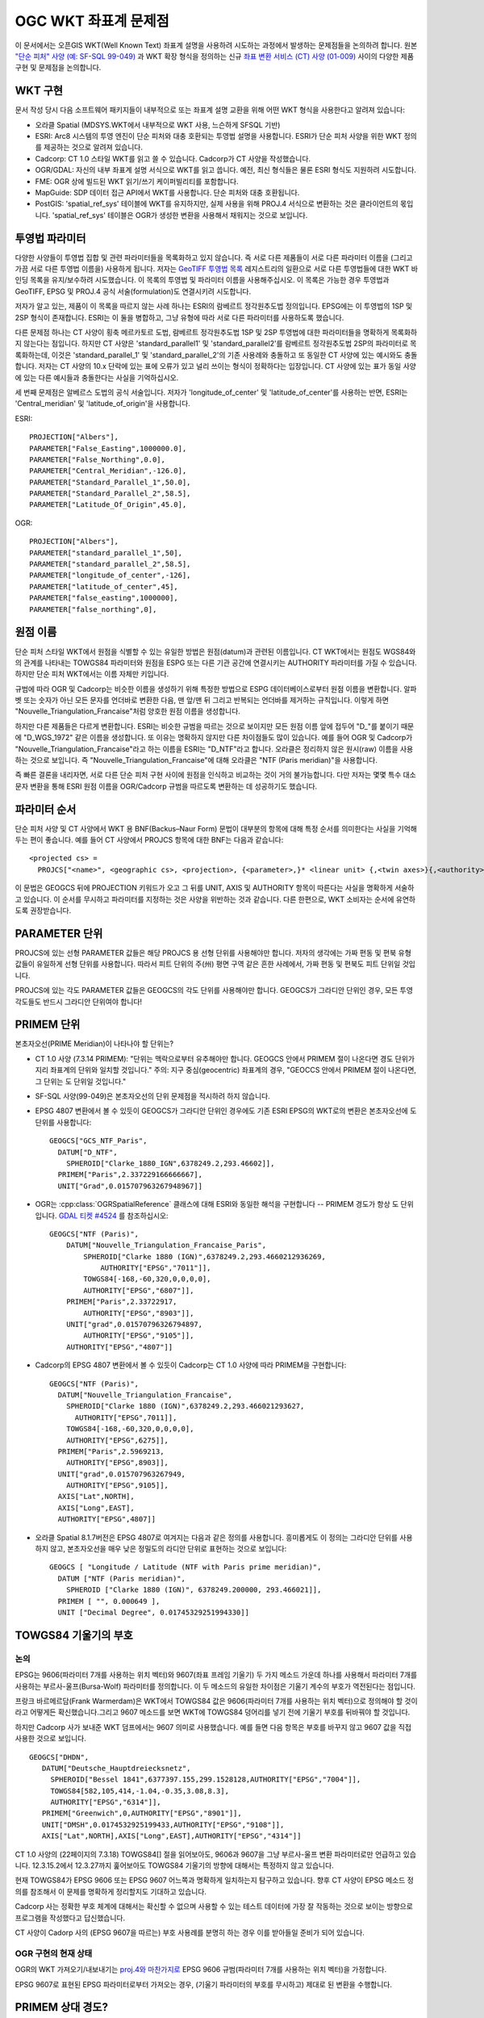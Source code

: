 .. _wktproblems:

================================================================================
OGC WKT 좌표계 문제점
================================================================================

이 문서에서는 오픈GIS WKT(Well Known Text) 좌표계 설명을 사용하려 시도하는 과정에서 발생하는 문제점들을 논의하려 합니다. 원본 `"단순 피처" 사양 (예: SF-SQL 99-049) <http://portal.opengeospatial.org/files/?artifact_id=829>`_ 과 WKT 확장 형식을 정의하는 신규 `좌표 변환 서비스 (CT) 사양 (01-009) <http://portal.opengeospatial.org/files/?artifact_id=999>`_ 사이의 다양한 제품 구현 및 문제점을 논의합니다.

WKT 구현
--------

문서 작성 당시 다음 소프트웨어 패키지들이 내부적으로 또는 좌표계 설명 교환을 위해 어떤 WKT 형식을 사용한다고 알려져 있습니다:

-  오라클 Spatial (MDSYS.WKT에서 내부적으로 WKT 사용, 느슨하게 SFSQL 기반)

-  ESRI:
   Arc8 시스템의 투영 엔진이 단순 피처와 대충 호환되는 투영법 설명을 사용합니다. ESRI가 단순 피처 사양을 위한 WKT 정의를 제공하는 것으로 알려져 있습니다.

-  Cadcorp:
   CT 1.0 스타일 WKT를 읽고 쓸 수 있습니다. Cadcorp가 CT 사양을 작성했습니다.

-  OGR/GDAL:
   자신의 내부 좌표계 설명 서식으로 WKT를 읽고 씁니다. 예전, 최신 형식들은 물론 ESRI 형식도 지원하려 시도합니다.

-  FME:
   OGR 상에 빌드된 WKT 읽기/쓰기 케이퍼빌리티를 포함합니다.

-  MapGuide:
   SDP 데이터 접근 API에서 WKT를 사용합니다. 단순 피처와 대충 호환됩니다.

-  PostGIS:
   'spatial_ref_sys' 테이블에 WKT를 유지하지만, 실제 사용을 위해 PROJ.4 서식으로 변환하는 것은 클라이언트의 몫입니다. 'spatial_ref_sys' 테이블은 OGR가 생성한 변환을 사용해서 채워지는 것으로 보입니다.

투영법 파라미터
---------------

다양한 사양들이 투영법 집합 및 관련 파라미터들을 목록화하고 있지 않습니다. 즉 서로 다른 제품들이 서로 다른 파라미터 이름을 (그리고 가끔 서로 다른 투영법 이름을) 사용하게 됩니다. 저자는 `GeoTIFF 투영법 목록 <https://web.archive.org/web/20130728081442/http://www.remotesensing.org/geotiff/proj_list/>`_ 레지스트리의 일환으로 서로 다른 투영법들에 대한 WKT 바인딩 목록을 유지/보수하려 시도했습니다. 이 목록의 투영법 및 파라미터 이름을 사용해주십시오. 이 목록은 가능한 경우 투영법과 GeoTIFF, EPSG 및 PROJ.4 공식 서술(formulation)도 연결시키려 시도합니다.

저자가 알고 있는, 제품이 이 목록을 따르지 않는 사례 하나는 ESRI의 람베르트 정각원추도법 정의입니다. EPSG에는 이 투영법의 1SP 및 2SP 형식이 존재합니다. ESRI는 이 둘을 병합하고, 그냥 유형에 따라 서로 다른 파라미터를 사용하도록 했습니다.

다른 문제점 하나는 CT 사양이 횡축 메르카토르 도법, 람베르트 정각원추도법 1SP 및 2SP 투영법에 대한 파라미터들을 명확하게 목록화하지 않는다는 점입니다. 하지만 CT 사양은 'standard_parallel1' 및 'standard_parallel2'를 람베르트 정각원추도법 2SP의 파라미터로 목록화하는데, 이것은 'standard_parallel_1' 및 'standard_parallel_2'의 기존 사용례와 충돌하고 또 동일한 CT 사양에 있는 예시와도 충돌합니다.
저자는 CT 사양의 10.x 단락에 있는 표에 오류가 있고 널리 쓰이는 형식이 정확하다는 입장입니다. CT 사양에 있는 표가 동일 사양에 있는 다른 예시들과 충돌한다는 사실을 기억하십시오.

세 번째 문제점은 알베르스 도법의 공식 서술입니다. 저자가 'longitude_of_center' 및 'latitude_of_center'를 사용하는 반면, ESRI는 'Central_meridian' 및 'latitude_of_origin'을 사용합니다.

ESRI:

::

   PROJECTION["Albers"],
   PARAMETER["False_Easting",1000000.0],
   PARAMETER["False_Northing",0.0],
   PARAMETER["Central_Meridian",-126.0],
   PARAMETER["Standard_Parallel_1",50.0],
   PARAMETER["Standard_Parallel_2",58.5],
   PARAMETER["Latitude_Of_Origin",45.0],

OGR:

::

   PROJECTION["Albers"],
   PARAMETER["standard_parallel_1",50],
   PARAMETER["standard_parallel_2",58.5],
   PARAMETER["longitude_of_center",-126],
   PARAMETER["latitude_of_center",45],
   PARAMETER["false_easting",1000000],
   PARAMETER["false_northing",0],

원점 이름
---------

단순 피처 스타일 WKT에서 원점을 식별할 수 있는 유일한 방법은 원점(datum)과 관련된 이름입니다. CT WKT에서는 원점도 WGS84와의 관계를 나타내는 TOWGS84 파라미터와 원점을 ESPG 또는 다른 기관 공간에 연결시키는 AUTHORITY 파라미터를 가질 수 있습니다. 하지만 단순 피처 WKT에서는 이름 자체만 키입니다.

규범에 따라 OGR 및 Cadcorp는 비슷한 이름을 생성하기 위해 특정한 방법으로 ESPG 데이터베이스로부터 원점 이름을 변환합니다. 알파벳 또는 숫자가 아닌 모든 문자를 언더바로 변환한 다음, 맨 앞/맨 뒤 그리고 반복되는 언더바를 제거하는 규칙입니다. 이렇게 하면 "Nouvelle_Triangulation_Francaise"처럼 양호한 원점 이름을 생성합니다.

하지만 다른 제품들은 다르게 변환합니다. ESRI는 비슷한 규범을 따르는 것으로 보이지만 모든 원점 이름 앞에 접두어 "D\_"를 붙이기 때문에 "D_WGS_1972" 같은 이름을 생성합니다. 또 이유는 명확하지 않지만 다른 차이점들도 많이 있습니다. 예를 들어 OGR 및 Cadcorp가 "Nouvelle_Triangulation_Francaise"라고 하는 이름을 ESRI는 "D_NTF"라고 합니다. 오라클은 정리하지 않은 원시(raw) 이름을 사용하는 것으로 보입니다. 즉 "Nouvelle_Triangulation_Francaise"에 대해 오라클은 "NTF (Paris meridian)"을 사용합니다.

즉 빠른 결론을 내리자면, 서로 다른 단순 피처 구현 사이에 원점을 인식하고 비교하는 것이 거의 불가능합니다. 다만 저자는 몇몇 특수 대소문자 변환을 통해 ESRI 원점 이름을 OGR/Cadcorp 규범을 따르도록 변환하는 데 성공하기도 했습니다.

파라미터 순서
-------------

단순 피처 사양 및 CT 사양에서 WKT 용 BNF(Backus–Naur Form) 문법이 대부분의 항목에 대해 특정 순서를 의미한다는 사실을 기억해두는 편이 좋습니다. 예를 들어 CT 사양에서 PROJCS 항목에 대한 BNF는 다음과 같습니다:

::

   <projected cs> =
     PROJCS["<name>", <geographic cs>, <projection>, {<parameter>,}* <linear unit> {,<twin axes>}{,<authority>}]

이 문법은 GEOGCS 뒤에 PROJECTION 키워드가 오고 그 뒤를 UNIT, AXIS 및 AUTHORITY 항목이 따른다는 사실을 명확하게 서술하고 있습니다. 이 순서를 무시하고 파라미터를 지정하는 것은 사양을 위반하는 것과 같습니다. 다른 한편으로, WKT 소비자는 순서에 유연하도록 권장받습니다.

PARAMETER 단위
--------------

PROJCS에 있는 선형 PARAMETER 값들은 해당 PROJCS 용 선형 단위를 사용해야만 합니다. 저자의 생각에는 가짜 편동 및 편북 유형 값들이 유일하게 선형 단위를 사용합니다. 따라서 피트 단위의 주(州) 평면 구역 같은 흔한 사례에서, 가짜 편동 및 편북도 피트 단위일 것입니다.

PROJCS에 있는 각도 PARAMETER 값들은 GEOGCS의 각도 단위를 사용해야만 합니다. GEOGCS가 그라디안 단위인 경우, 모든 투영 각도들도 반드시 그라디안 단위여야 합니다!

PRIMEM 단위
-----------

본초자오선(PRIME Meridian)이 나타나야 할 단위는?

-  CT 1.0 사양 (7.3.14 PRIMEM):
   "단위는 맥락으로부터 유추해야만 합니다. GEOGCS 안에서 PRIMEM 절이 나온다면 경도 단위가 지리 좌표계의 단위와 일치할 것입니다."
   주의: 지구 중심(geocentric) 좌표계의 경우, "GEOCCS 안에서 PRIMEM 절이 나온다면, 그 단위는 도 단위일 것입니다."

-  SF-SQL 사양(99-049)은 본초자오선의 단위 문제점을 적시하려 하지 않습니다.

-  EPSG 4807 변환에서 볼 수 있듯이 GEOGCS가 그라디안 단위인 경우에도 기존 ESRI EPSG의 WKT로의 변환은 본초자오선에 도 단위를 사용합니다:

   ::

      GEOGCS["GCS_NTF_Paris",
        DATUM["D_NTF",
          SPHEROID["Clarke_1880_IGN",6378249.2,293.46602]],
        PRIMEM["Paris",2.337229166666667],
        UNIT["Grad",0.015707963267948967]]

-  OGR는 :cpp:class:`OGRSpatialReference` 클래스에 대해 ESRI와 동일한 해석을 구현합니다 -- PRIMEM 경도가 항상 도 단위입니다. `GDAL 티켓 #4524 <https://trac.osgeo.org/gdal/ticket/4524>`_ 를 참조하십시오:

   ::

      GEOGCS["NTF (Paris)",
          DATUM["Nouvelle_Triangulation_Francaise_Paris",
              SPHEROID["Clarke 1880 (IGN)",6378249.2,293.4660212936269,
                  AUTHORITY["EPSG","7011"]],
              TOWGS84[-168,-60,320,0,0,0,0],
              AUTHORITY["EPSG","6807"]],
          PRIMEM["Paris",2.33722917,
              AUTHORITY["EPSG","8903"]],
          UNIT["grad",0.01570796326794897,
              AUTHORITY["EPSG","9105"]],
          AUTHORITY["EPSG","4807"]]

-  Cadcorp의 EPSG 4807 변환에서 볼 수 있듯이 Cadcorp는 CT 1.0 사양에 따라 PRIMEM을 구현합니다:

   ::

      GEOGCS["NTF (Paris)",
        DATUM["Nouvelle_Triangulation_Francaise",
          SPHEROID["Clarke 1880 (IGN)",6378249.2,293.466021293627,
            AUTHORITY["EPSG",7011]],
          TOWGS84[-168,-60,320,0,0,0,0],
          AUTHORITY["EPSG",6275]],
        PRIMEM["Paris",2.5969213,
          AUTHORITY["EPSG",8903]],
        UNIT["grad",0.015707963267949,
          AUTHORITY["EPSG",9105]],
        AXIS["Lat",NORTH],
        AXIS["Long",EAST],
        AUTHORITY["EPSG",4807]]

-  오라클 Spatial 8.1.7버전은 EPSG 4807로 여겨지는 다음과 같은 정의를 사용합니다. 흥미롭게도 이 정의는 그라디안 단위를 사용하지 않고, 본초자오선을 매우 낮은 정밀도의 라디안 단위로 표현하는 것으로 보입니다:

   ::

      GEOGCS [ "Longitude / Latitude (NTF with Paris prime meridian)",
        DATUM ["NTF (Paris meridian)",
          SPHEROID ["Clarke 1880 (IGN)", 6378249.200000, 293.466021]],
        PRIMEM [ "", 0.000649 ],
        UNIT ["Decimal Degree", 0.01745329251994330]]

TOWGS84 기울기의 부호
---------------------

논의
~~~~

EPSG는 9606(파라미터 7개를 사용하는 위치 벡터)와 9607(좌표 프레임 기울기) 두 가지 메소드 가운데 하나를 사용해서 파라미터 7개를 사용하는 부르사-울프(Bursa-Wolf) 파라미터를 정의합니다. 이 두 메소드의 유일한 차이점은 기울기 계수의 부호가 역전된다는 점입니다.

프랑크 바르메르담(Frank Warmerdam)은 WKT에서 TOWGS84 값은 9606(파라미터 7개를 사용하는 위치 벡터)으로 정의해야 할 것이라고 어떻게든 확신했습니다.그리고 9607 메소드를 보면 WKT에 TOWGS84 덩어리를 넣기 전에 기울기 부호를 뒤바꿔야 할 것입니다.

하지만 Cadcorp 사가 보내준 WKT 덤프에서는 9607 의미로 사용했습니다. 예를 들면 다음 항목은 부호를 바꾸지 않고 9607 값을 직접 사용한 것으로 보입니다.

::

    GEOGCS["DHDN",
       DATUM["Deutsche_Hauptdreiecksnetz",
         SPHEROID["Bessel 1841",6377397.155,299.1528128,AUTHORITY["EPSG","7004"]],
         TOWGS84[582,105,414,-1.04,-0.35,3.08,8.3],
         AUTHORITY["EPSG","6314"]],
       PRIMEM["Greenwich",0,AUTHORITY["EPSG","8901"]],
       UNIT["DMSH",0.0174532925199433,AUTHORITY["EPSG","9108"]],
       AXIS["Lat",NORTH],AXIS["Long",EAST],AUTHORITY["EPSG","4314"]]

CT 1.0 사양의 (22페이지의 7.3.18) TOWGS84[] 절을 읽어보아도, 9606과 9607을 그냥 부르사-울프 변환 파라미터로만 언급하고 있습니다. 12.3.15.2에서 12.3.27까지 훑어보아도 TOWGS84 기울기의 방향에 대해서는 특정하지 않고 있습니다.

현재 TOWGS84가 EPSG 9606 또는 EPSG 9607 어느쪽과 명확하게 일치하는지 탐구하고 있습니다. 향후 CT 사양이 EPSG 메소드 정의를 참조해서 이 문제를 명확하게 정리할지도 기대하고 있습니다.

Cadcorp 사는 정확한 부호 체계에 대해서는 확신할 수 없으며 사용할 수 있는 테스트 데이터에 가장 잘 작동하는 것으로 보이는 방향으로 프로그램을 작성했다고 답신했습니다.

CT 사양이 Cadorp 사의 (EPSG 9607을 따르는) 부호 사용례를 분명히 하는 경우 이를 받아들일 준비가 되어 있습니다.

OGR 구현의 현재 상태
~~~~~~~~~~~~~~~~~~~~

OGR의 WKT 가져오기/내보내기는 `proj.4와 마찬가지로 <http://proj4.org/parameters.html#towgs84-datum-transformation-to-wgs84>`_ EPSG 9606 규범(파라미터 7개를 사용하는 위치 벡터)을 가정합니다.

EPSG 9607로 표현된 EPSG 파라미터로부터 가져오는 경우, (기울기 파라미터의 부호를 무시하고) 제대로 된 변환을 수행합니다.

PRIMEM 상대 경도?
-----------------

또다른 관련 질문은 경도 투영 파라미터(예: 중앙 경선(central meridian))가 GEOGCS 본초자오선에 상대적인지 또는 그리니치 본초자오선에 상대적인지에 대한 것입니다. 가장 단순한 접근법은 모든 경도를 그리니치 본초자오선에 상대적인 것으로 취급하는 것이지만, 저자는 어느 순간 경도는 GEOGCS 본초자오선에 상대적이어야 한다고 확신했습니다. 하지만 CT 1.0 사양의 (PARAMETER를 설명하는) 7.3.11 단락을 살펴보니 이런 의견에 대한 어떤 지지도 찾아볼 수 없었으며, Cadcorp 사의 EPSG 25700 규범에 대한 조사 내용도 중앙 경선이 GEOGCS이 아니라 그리니치 본초자오선에 상대적이라고 시사합니다.

::

   PROJCS["Makassar (Jakarta) / NEIEZ",
       GEOGCS["Makassar (Jakarta)",
           DATUM["Makassar",
               SPHEROID["Bessel 1841",6377397.155,299.1528128,
                   AUTHORITY["EPSG","7004"]],
               TOWGS84[0,0,0,0,0,0,0],
               AUTHORITY["EPSG","6257"]],
           PRIMEM["Jakarta",106.807719444444,
               AUTHORITY["EPSG","8908"]],
           UNIT["DMSH",0.0174532925199433,
               AUTHORITY["EPSG","9108"]],
           AXIS["Lat","NORTH"],
           AXIS["Long","EAST"],
           AUTHORITY["EPSG","4804"]],
       PROJECTION["Mercator_1SP",
           AUTHORITY["EPSG","9804"]],
       PARAMETER["latitude_of_origin",0],
       PARAMETER["central_meridian",110],
       PARAMETER["scale_factor",0.997],
       PARAMETER["false_easting",3900000],
       PARAMETER["false_northing",900000],
       UNIT["metre",1,
           AUTHORITY["EPSG","9001"]],
       AXIS["X","EAST"],
       AXIS["Y","NORTH"],
       AUTHORITY["EPSG","25700"]]

이런 내용을 기반으로, 파라미터가 GEOGCS 단위를 사용하지만 파라미터가 GEOGCS 본초자오선에 상대적이지는 않다고 가정합니다.

WKT의 숫자 정밀도
-----------------

CT 사양은 WKT에 어떤 정밀도의 값을 저장해야 하는지 지정하지 않습니다. 오라클 같은 일부 구현들은 크기 조정 인자(Scale Factor) 같은 파라미터에 다소 제한된 정밀도를 사용하기 때문에 좌표계 설명을 비교하거나 비교할 수 있는 수치 결과를 얻기조차 어려워집니다.

가장 좋은 방법은 가능한 경우 EPSG 같은 소스 데이터베이스에 지정된 원본 정밀도를 보전하는 것입니다. 다수의 시스템이 정밀도를 추적하지 않는다는 점을 감안할 때, 적어도 C 언어의 "%.16g" 형식과 동등한 값을 생성하고 16자리 정밀도를 유지하면서 배정밀도 IEEE 부동소수점형 값의 정밀도 대부분을 캡처하는 것을 추천합니다.

기타 메모
---------

#. ESRI는 "등장방형(Equirectangular)"으로 알려진 도법에 대해 'Equidistant_Cylindrical'을 사용하는 것으로 보입니다.

문서 이력
---------

-  2018년: 이벤 루올(Even Rouault): OGR가 TOWGS84에 대해 EPSG 9606 규범을 구현한다는 사실을 분명히 밝혔습니다.

-  2018년: 이벤 루올(Even Rouault): CT 1.0 사양(7.3.14 PRIMEM)이 오류를 담고 있다는 언급을 삭제하고 OGR가 PRIMEM 경도에 도 단위를 사용한다는 사실을 명확하게 언급

-  2018년: 이벤 루올(Even Rouault): 하이퍼링크들 추가

-  2007년 이전: `프랑크 바르메르담(Frank Warmerdam) <https://web.archive.org/web/20130728081442/http://pobox.com/~warmerdam>`_ 이 초안을 작성했습니다.

